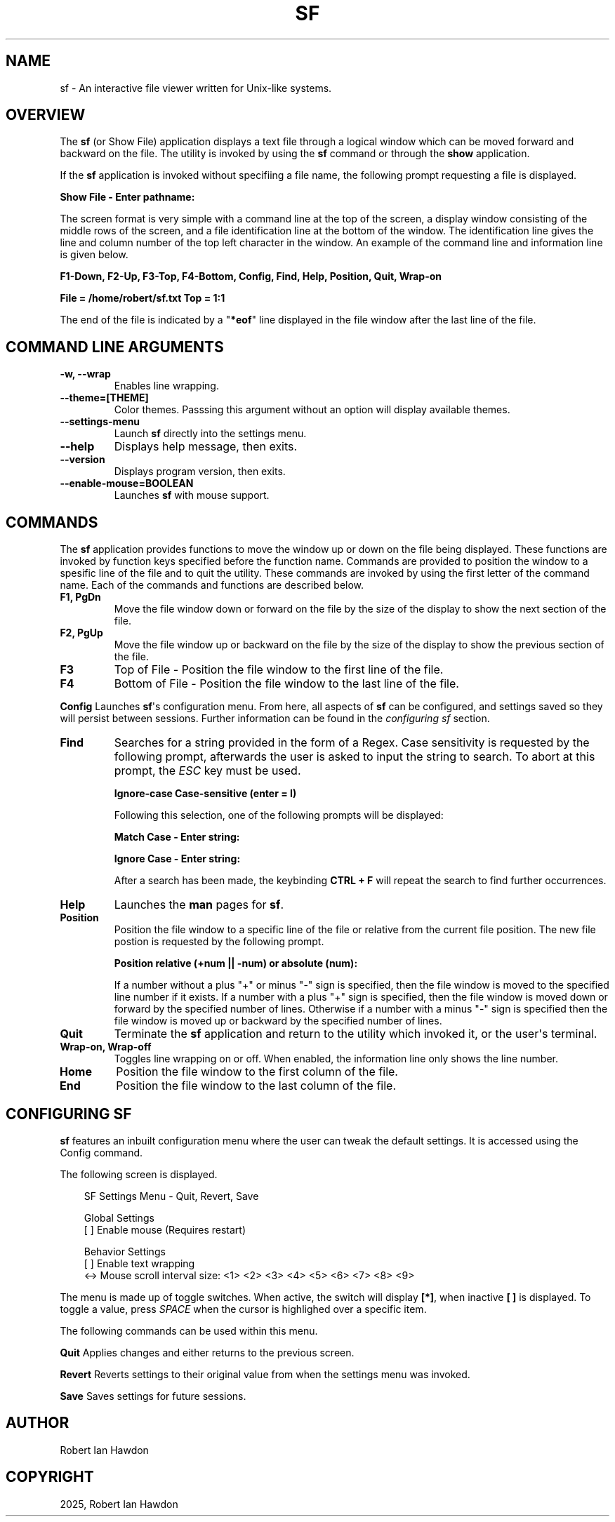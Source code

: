 .\" Man page generated from reStructuredText.
.
.
.nr rst2man-indent-level 0
.
.de1 rstReportMargin
\\$1 \\n[an-margin]
level \\n[rst2man-indent-level]
level margin: \\n[rst2man-indent\\n[rst2man-indent-level]]
-
\\n[rst2man-indent0]
\\n[rst2man-indent1]
\\n[rst2man-indent2]
..
.de1 INDENT
.\" .rstReportMargin pre:
. RS \\$1
. nr rst2man-indent\\n[rst2man-indent-level] \\n[an-margin]
. nr rst2man-indent-level +1
.\" .rstReportMargin post:
..
.de UNINDENT
. RE
.\" indent \\n[an-margin]
.\" old: \\n[rst2man-indent\\n[rst2man-indent-level]]
.nr rst2man-indent-level -1
.\" new: \\n[rst2man-indent\\n[rst2man-indent-level]]
.in \\n[rst2man-indent\\n[rst2man-indent-level]]u
..
.TH "SF" "1" "Aug 10, 2025" "1.0" "Directory File Show (DF-SHOW)"
.SH NAME
sf \- An interactive file viewer written for Unix-like systems.
.SH OVERVIEW
.sp
The \fBsf\fP (or Show File) application displays a text file through a
logical window which can be moved forward and backward on the file.
The utility is invoked by using the \fBsf\fP command or through the
\fBshow\fP application.
.sp
If the \fBsf\fP application is invoked without specifiing a file name,
the following prompt requesting a file is displayed.
.sp
\fBShow File \- Enter pathname:\fP
.sp
The screen format is very simple with a command line at the top of
the screen, a display window consisting of the middle rows of the
screen, and a file identification line at the bottom of the window.
The identification line gives the line and column number of the top
left character in the window. An example of the command line and
information line is given below.
.sp
\fBF1\-Down, F2\-Up, F3\-Top, F4\-Bottom, Config, Find, Help, Position, Quit, Wrap\-on\fP
.sp
\fBFile = /home/robert/sf.txt  Top = 1:1\fP
.sp
The end of the file is indicated by a \(dq\fB*eof\fP\(dq line displayed in
the file window after the last line of the file.
.SH COMMAND LINE ARGUMENTS
.INDENT 0.0
.TP
.B \fB\-w\fP, \fB\-\-wrap\fP
Enables line wrapping.
.TP
.B \fB\-\-theme\fP=[THEME]
Color themes. Passsing this argument
without an option will display available themes.
.TP
.B \fB\-\-settings\-menu\fP
Launch \fBsf\fP directly into the settings menu.
.TP
.B \fB\-\-help\fP
Displays help message, then exits.
.TP
.B \fB\-\-version\fP
Displays program version, then exits.
.TP
.B \fB\-\-enable\-mouse\fP=BOOLEAN
Launches \fBsf\fP with mouse support.
.UNINDENT
.SH COMMANDS
.sp
The \fBsf\fP application provides functions to move the window up or
down on the file being displayed. These functions are invoked by
function keys specified before the function name. Commands are
provided to position the window to a spesific line of the file and to
quit the utility. These commands are invoked by using the first
letter of the command name. Each of the commands and functions are
described below.
.INDENT 0.0
.TP
.B \fBF1\fP, \fBPgDn\fP
Move the file window down or forward on the file by the size of
the display to show the next section of the file.
.TP
.B \fBF2\fP, \fBPgUp\fP
Move the file window up or backward on the file by the size of the
display to show the previous section of the file.
.TP
.B \fBF3\fP
Top of File \- Position the file window to the first line of the
file.
.TP
.B \fBF4\fP
Bottom of File \- Position the file window to the last line of the
file.
.UNINDENT
.sp
\fBConfig\fP
Launches \fBsf\fP\(aqs configuration menu. From here, all aspects of \fBsf\fP
can be configured, and settings saved so they will persist between sessions.
Further information can be found in the \fI\%configuring sf\fP section.
.INDENT 0.0
.TP
.B \fBFind\fP
Searches for a string provided in the form of a Regex. Case
sensitivity is requested by the following prompt, afterwards the
user is asked to input the string to search. To abort at this
prompt, the \fIESC\fP key must be used.
.sp
\fBIgnore\-case Case\-sensitive (enter = I)\fP
.sp
Following this selection, one of the following prompts will be
displayed:
.sp
\fBMatch Case \- Enter string:\fP
.sp
\fBIgnore Case \- Enter string:\fP
.sp
After a search has been made, the keybinding \fBCTRL + F\fP will repeat the search
to find further occurrences.
.TP
.B \fBHelp\fP
Launches the \fBman\fP pages for \fBsf\fP\&.
.TP
.B \fBPosition\fP
Position the file window to a specific line of the file or
relative from the current file position. The new file postion is
requested by the following prompt.
.sp
\fBPosition relative (+num || \-num) or absolute (num):\fP
.sp
If a number without a plus \(dq+\(dq or minus \(dq\-\(dq sign is specified,
then the file window is moved to the specified line number if it
exists. If a number with a plus \(dq+\(dq sign is specified, then the
file window is moved down or forward by the specified number of
lines. Otherwise if a number with a minus \(dq\-\(dq sign is specified
then the file window is moved up or backward by the specified
number of lines.
.TP
.B \fBQuit\fP
Terminate the \fBsf\fP application and return to the utility which
invoked it, or the user\(aqs terminal.
.TP
.B \fBWrap\-on\fP, \fBWrap\-off\fP
Toggles line wrapping on or off. When enabled, the information
line only shows the line number.
.TP
.B \fBHome\fP
Position the file window to the first column of the file.
.TP
.B \fBEnd\fP
Position the file window to the last column of the file.
.UNINDENT
.SH CONFIGURING SF
.sp
\fBsf\fP features an inbuilt configuration menu where the user can tweak
the default settings. It is accessed using the Config command.
.sp
The following screen is displayed.
.INDENT 0.0
.INDENT 3.5
.sp
.EX
SF Settings Menu \- Quit, Revert, Save

   Global Settings
       [ ] Enable mouse (Requires restart)

   Behavior Settings
       [ ] Enable text wrapping
       <\-> Mouse scroll interval size: <1> <2> <3> <4> <5> <6> <7> <8> <9>
.EE
.UNINDENT
.UNINDENT
.sp
The menu is made up of toggle switches. When active, the switch will display
\fB[*]\fP, when inactive \fB[ ]\fP is displayed. To toggle a value, press \fISPACE\fP
when the cursor is highlighed over a specific item.
.sp
The following commands can be used within this menu.
.sp
\fBQuit\fP
Applies changes and either returns to the previous screen.
.sp
\fBRevert\fP
Reverts settings to their original value from when the settings menu was
invoked.
.sp
\fBSave\fP
Saves settings for future sessions.
.SH AUTHOR
Robert Ian Hawdon
.SH COPYRIGHT
2025, Robert Ian Hawdon
.\" Generated by docutils manpage writer.
.
